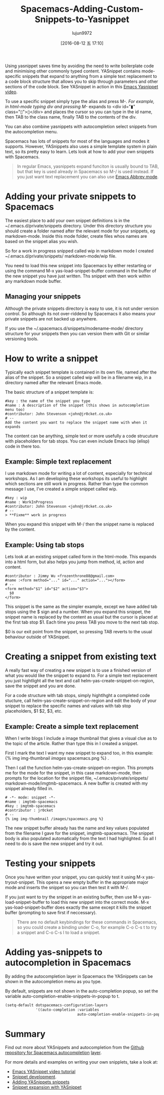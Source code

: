 #+TITLE: Spacemacs-Adding-Custom-Snippets-to-Yasnippet
#+URL: http://jr0cket.co.uk/2016/07/spacemacs-adding-your-own-yasnippets.html                               
#+AUTHOR: lujun9972
#+CATEGORY: raw
#+DATE: [2016-08-12 五 17:10]
#+OPTIONS: ^:{}


Using yasnippet saves time by avoiding the need to write boilerplate code and minimising other commonly typed
content. YASnippet contains mode-specific snippets that expand to anything from a simple text replacement to a
code block structure that allows you to skip through parameters and other sections of the code block. See
YASnippet in action in this [[https://www.youtube.com/watch?v=-4O-ZYjQxks][Emacs Yasnippet video]].

To use a specific snippet simply type the alias and press M-/. For example, in html-mode typing div and
pressing M-/ expands to <div id="▮" class="▯">▯</div> and places the cursor so you can type in the id name,
then TAB to the class name, finally TAB to the contents of the div.

You can also combine yasnippets with autocompletion select snippets from the autocompletion menu.

Spacemacs has lots of snippets for most of the languages and modes it supports. However, YASnippets also uses
a simple template system in plain text, so its pretty easy to learn. Lets look at how to add your own snippets
with Spacemacs.

#+BEGIN_QUOTE
    In regular Emacs, yasnippets expand funciton is usually bound to TAB, but that key is used already in
    Spacemacs so M-/ is used instead.
    If you just want text replacement you can also use [[http://ergoemacs.org/emacs/emacs_abbrev_mode.html][Emacs Abbrev mode]].
#+END_QUOTE
   
* Adding your private snippets to Spacemacs

The easiest place to add your own snippet definitions is in the ~/.emacs.d/private/snippets directory. Under
this directory structure you should create a folder named after the relevant mode for your snippets, eg
markdown-mode. Inside this mode folder, create files whos names are based on the snippet alias you wish.

So for a work in progress snipped called wip in markdown mode I created ~/.emacs.d/private/snippets/
markdown-mode/wip file.

You need to load this new snippet into Spacemacs by either restarting or using the command M-x
yas-load-snippet-buffer command in the buffer of the new snippet you have just written. Ths snippet with then
work within any markdown mode buffer.

** Managing your snippets

Although the private snippets directory is easy to use, it is not under version control. So although its not
over-riddend by Spacemacs it also means your private snippets are not backed up anywhere.

If you use the ~/.spacemacs.d/snippets/modename-mode/ directory structure for your snippets then you can
version them with Git or similar versioning tools.

* How to write a snippet

Typically each snippet template is contained in its own file, named after the alias of the snippet. So a
snippet called wip will be in a filename wip, in a directory named after the relevant Emacs mode.

The basic structure of a snippet template is:

#+BEGIN_EXAMPLE
  #key : the name of the snippet you type                                     
  #name : A description of the snippet (this shows in autocompletion menu too)
  #contributor: John Stevenson <john@jr0cket.co.uk>                           
  # --                                                                        
  Add the content you want to replace the snippet name with when it expands   
#+END_EXAMPLE

The content can be anything, simple text or more usefully a code strucuture with placeholders for tab stops.
You can even include Emacs lisp (elisp) code in there too.

** Example: Simple text replacement

I use markdown mode for writing a lot of content, especially for technical workshops. As I am developing these
workshops its useful to highlight which sections are still work in progress. Rather than type the common
message I use, I’ve created a simple snippet called wip.

#+BEGIN_EXAMPLE
  #key : wip                                        
  #name : WorkInProgress                            
  #contributor: John Stevenson <john@jr0cket.co.uk> 
  # --                                              
  > **Fixme** work in progress                      
#+END_EXAMPLE

When you expand this snippet with M-/ then the snippet name is replaced by the content.

** Example: Using tab stops

Lets look at an existing snippet called form in the html-mode. This expands into a html form, but also helps
you jump from method, id, action and content.

#+BEGIN_EXAMPLE
  #contributor : Jimmy Wu <frozenthrone88@gmail.com>      
  #name :<form method="..." id="..." action="..."></form> 
  # --                                                    
  <form method="$1" id="$2" action="$3">                  
    $0                                                    
  </form>                                                 
#+END_EXAMPLE

This snippet is the same as the simpler example, except we have added tab stops using the $ sign and a number.
When you expand this snippet, the snippet name is replaced by the content as usual but the cursor is placed at
the first tab stop $1. Each time you press TAB you move to the next tab stop.

$0 is our exit point from the snippet, so pressing TAB reverts to the usual behaviour outside of YASnippet.

* Creating a snippet from existing text

A really fast way of creating a new snippet is to use a finished version of what you would like the snippet to
expand to. For a simple text replacement you just hightlight all the text and call
helm-yas-create-snippet-on-region, save the snippet and you are done.

For a code structure with tab stops, simply hightlhght a completed code stucture, call
helm-yas-create-snippet-on-region and edit the body of your snippet to replace the specific names and values
with tab stop placeholders, $1 $2, $3, etc.

** Example: Create a simple text replacement

When I write blogs I include a image thumbnail that gives a visual clue as to the topic of the article. Rather
than type this in I created a snippet.

First I mark the text I want my new snippet to expand too, in this example: {% img img-thumbnail /images/
spacemacs.png %} .

Then I call the function helm-yas-create-snippet-on-region. This prompts me for the mode for the snippet, in
this case markdown-mode, then prompts for the location for the snippet file, ~/.emacs/private/snippets/
markdown-mode/imgtmb-spacemacs. A new buffer is created with my snippet already filled in.

#+BEGIN_EXAMPLE
  # -*- mode: snippet -*-                       
  #name : imgtmb-spacemacs                      
  #key : imgtmb-spacemacs                       
  #contributor : jr0cket                        
  # --                                          
  {% img img-thumbnail /images/spacemacs.png %} 
#+END_EXAMPLE

The new snippet buffer already has the name and key values populated from the filename I gave for the snippet,
imgtmb-spacemacs. The snippet body is also populated automatically from the text I had highlighted. So all I
need to do is save the new snippet and try it out.

* Testing your snippets

Once you have written your snippet, you can quickly test it using M-x yas-tryout-snippet. This opens a new
empty buffer in the appropriate major mode and inserts the snippet so you can then test it with M-/.

If you just want to try the snippet in an existing buffer, then use M-x yas-load-snippet-buffer to load this
new snippet into the correct mode. M-x yas-load-snippet-buffer does exactly the same except it kills the
snippet buffer (prompting to save first if neccessary).

#+BEGIN_QUOTE
    There are no default keybindings for these commands in Spacemacs, so you could create a binding under C-o,
    for example C-o C-s t to try a snippet and C-o C-s l to load a snippet.
#+END_QUOTE
   
* Adding yas-snippets to autocompletion in Spacemacs

By adding the autocompletion layer in Spacemacs the YASnippets can be shown in the autocompletion menu as you
type.

By default, snippets are not shown in the auto-completion popup, so set the variable
auto-completion-enable-snippets-in-popup to t.

#+BEGIN_SRC emacs-lisp
  (setq-default dotspacemacs-configuration-layers
                '((auto-completion :variables
                                   auto-completion-enable-snippets-in-popup t)))
#+END_SRC

* Summary

Find out more about YASnippets and autocompletion from the [[https://github.com/syl20bnr/spacemacs/tree/master/layers/auto-completion][Github repository for Spacemacs autocompletion]]
[[https://github.com/syl20bnr/spacemacs/tree/master/layers/auto-completion][layer]].

For more details and examples on writing your own snipplets, take a look at:

  * [[https://www.youtube.com/watch?v=-4O-ZYjQxks][Emacs YASnippet video tutorial]]
  * [[https://joaotavora.github.io/yasnippet/snippet-development.html][Snippet development]].
  * [[http://jotham-city.com/blog/2015/03/21/adding-yasnippets-snippets/][Adding YASnippets snippets]]
  * [[http://cupfullofcode.com/blog/2013/02/26/snippet-expansion-with-yasnippet/index.html][Snippet expansion with YASnippet]]
